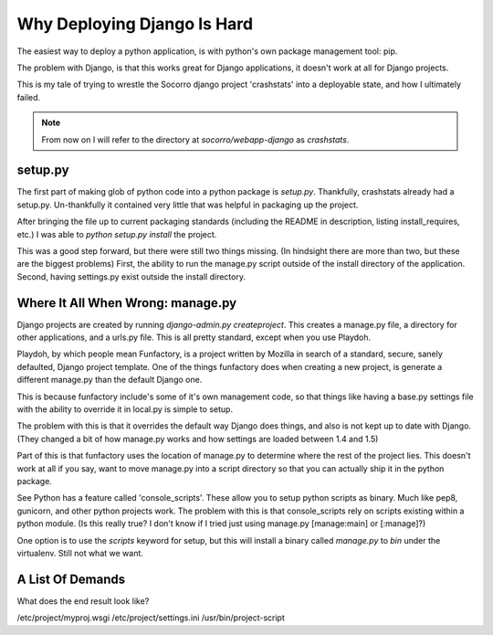 .. _deploying-django-is-hard:

Why Deploying Django Is Hard
============================

The easiest way to deploy a python application, is with python's own
package management tool: pip.

The problem with Django, is that this works great for Django
applications, it doesn't work at all for Django projects.

This is my tale of trying to wrestle the Socorro django project
'crashstats' into a deployable state, and how I ultimately failed.

.. note:: From now on I will refer to the directory at
    `socorro/webapp-django` as `crashstats`.


setup.py
--------

The first part of making glob of python code into a python package is
`setup.py`. Thankfully, crashstats already had a setup.py. Un-thankfully
it contained very little that was helpful in packaging up the project. 

After bringing the file up to current packaging standards (including the
README in description, listing install_requires, etc.) I was able to
`python setup.py install` the project.

This was a good step forward, but there were still two things
missing. (In hindsight there are more than two, but these are the
biggest problems) First, the ability to run the manage.py script outside of the
install directory of the application. Second, having settings.py
exist outside the install directory.

.. sidebar:: The other issues were installing the wsgi file somewhere
    else, and being able to call 'collectstatic' and 'compress' with
    directory arguments.


Where It All When Wrong: manage.py
----------------------------------

Django projects are created by running `django-admin.py createproject`.
This creates a manage.py file, a directory for other applications, and a
urls.py file. This is all pretty standard, except when you use
Playdoh.

Playdoh, by which people mean Funfactory, is a project written by
Mozilla in search of a standard, secure, sanely defaulted, Django
project template. One of the things funfactory does when creating a new
project, is generate a different manage.py than the default Django one.

This is because funfactory include's some of it's own management code,
so that things like having a base.py settings file with the ability to
override it in local.py is simple to setup.

The problem with this is that it overrides the default way Django does
things, and also is not kept up to date with Django. (They changed a bit
of how manage.py works and how settings are loaded between 1.4 and 1.5)

Part of this is that funfactory uses the location of manage.py to
determine where the rest of the project lies. This doesn't work at all
if you say, want to move manage.py into a script directory so that you
can actually ship it in the python package.

See Python has a feature called 'console_scripts'. These allow you to
setup python scripts as binary. Much like pep8, gunicorn, and other
python projects work. The problem with this is that console_scripts rely
on scripts existing within a python module. (Is this really true? I
don't know if I tried just using manage.py [manage:main] or [:manage]?)

One option is to use the `scripts` keyword for setup, but this will
install a binary called `manage.py` to `bin` under the virtualenv. Still
not what we want.

A List Of Demands
-----------------

What does the end result look like?

/etc/project/myproj.wsgi
/etc/project/settings.ini
/usr/bin/project-script
